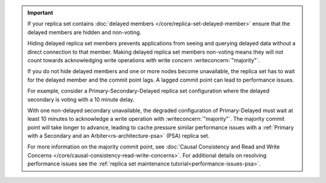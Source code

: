 .. important::

   If your replica set contains :doc:`delayed members
   </core/replica-set-delayed-member>` ensure that the delayed
   members are hidden and non-voting. 

   Hiding delayed replica set members prevents applications from seeing 
   and querying delayed data without a direct connection to that member.
   Making delayed replica set members non-voting means they will not 
   count towards acknowledging write operations with write concern 
   :writeconcern:`"majority"`.

   If you do not hide delayed members and one or more nodes 
   become unavailable, the replica set has to wait for the delayed 
   member and the commit point lags. A lagged commit point can lead to
   performance issues.

   For example, consider a Primary-Secondary-Delayed replica set
   configuration where the delayed secondary is voting with a 10
   minute delay.

   With one non-delayed secondary unavailable, the degraded configuration
   of Primary-Delayed must wait at least 10 minutes to acknowledge a write
   operation with :writeconcern:`"majority"`. The majority commit point 
   will take longer to advance, leading to cache pressure similar 
   performance issues with a
   :ref:`Primary with a Secondary and an Arbiter<rs-architecture-psa>`
   (PSA) replica set.

   For more information on the majority commit point, see 
   :doc:`Causal Consistency and Read and Write Concerns
   </core/causal-consistency-read-write-concerns>`. For additional 
   details on resolving performance issues see the
   :ref:`replica set maintenance tutorial<performance-issues-psa>`.